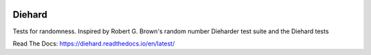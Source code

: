 .. image:: https://travis-ci.org/eltonlaw/diehard.svg?branch=master
    :target: https://travis-ci.org/eltonlaw/diehard
    
.. image:: https://img.shields.io/pypi/v/diehard.svg
    :target: https://pypi.python.org/pypi/diehard

Diehard
=======

Tests for randomness. Inspired by Robert G. Brown's random number Dieharder test suite and the Diehard tests

Read The Docs: https://diehard.readthedocs.io/en/latest/
